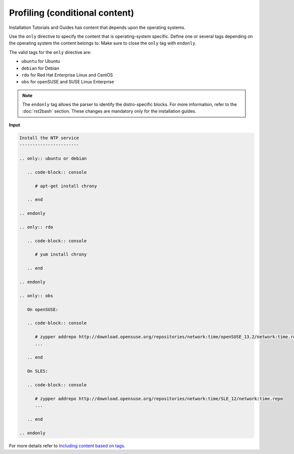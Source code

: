 ===============================
Profiling (conditional content)
===============================

Installation Tutorials and Guides has content that depends upon the operating
systems.

Use the ``only`` directive to specify the content that is operating-system
specific. Define one or several tags depending on the operating system
the content belongs to. Make sure to close the ``only`` tag with ``endonly``.

The valid tags for the ``only`` directive are:

* ``ubuntu`` for Ubuntu
* ``debian`` for Debian
* ``rdo`` for Red Hat Enterprise Linux and CentOS
* ``obs`` for openSUSE and SUSE Linux Enterprise

.. note::

  The ``endonly`` tag allows the parser to identify the distro-specific blocks.
  For more information, refer to the :doc:`rst2bash` section. These
  changes are mandatory only for the installation guides.

**Input**

.. code-block:: none

   Install the NTP service
   -----------------------

   .. only:: ubuntu or debian

      .. code-block:: console

         # apt-get install chrony

      .. end

   .. endonly

   .. only:: rdo

      .. code-block:: console

         # yum install chrony

      .. end

   .. endonly

   .. only:: obs

      On openSUSE:

      .. code-block:: console

         # zypper addrepo http://download.opensuse.org/repositories/network:time/openSUSE_13.2/network:time.repo
         ...

      .. end

      On SLES:

      .. code-block:: console

         # zypper addrepo http://download.opensuse.org/repositories/network:time/SLE_12/network:time.repo
         ...

      .. end

   .. endonly

For more details refer to `Including content based on tags
<http://sphinx.readthedocs.org/en/latest/markup/misc.html?highlight=only%20directive#including-content-based-on-tags>`_.
